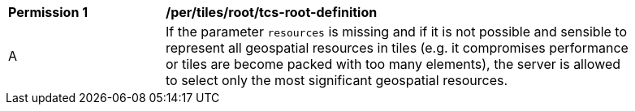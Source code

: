 [[per_tiles_root_tcs-root-definition]]
[width="90%",cols="2,6a"]
|===
^|*Permission {counter:per-id}* |*/per/tiles/root/tcs-root-definition*
^|A |If the parameter `resources` is missing and if it is not possible and sensible to represent all geospatial resources in tiles (e.g. it compromises performance or tiles are become packed with too many elements), the server is allowed to select only the most significant geospatial resources.
|===
